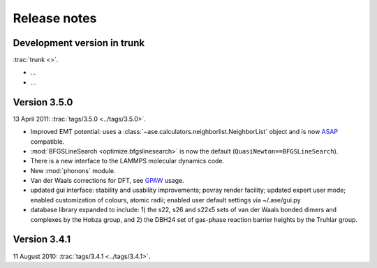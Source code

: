 .. _releasenotes:

=============
Release notes
=============


Development version in trunk
============================

:trac:`trunk <>`.

* ...
* ...



Version 3.5.0
=============

13 April 2011: :trac:`tags/3.5.0 <../tags/3.5.0>`.

* Improved EMT potential:  uses a
  :class:`~ase.calculators.neighborlist.NeighborList` object and is
  now ASAP_ compatible.

* :mod:`BFGSLineSearch <optimize.bfgslinesearch>` is now the default
  (``QuasiNewton==BFGSLineSearch``).

* There is a new interface to the LAMMPS molecular dynamics code.

* New :mod:`phonons` module.

* Van der Waals corrections for DFT, see GPAW_ usage.

* updated gui interface: stability and usability improvements; povray
  render facility; updated expert user mode; enabled
  customization of colours, atomic radii; enabled user default
  settings via ~/.ase/gui.py 

* database library expanded to include: 1) the s22, s26 and s22x5 sets
  of van der Waals bonded dimers and complexes by the Hobza group, and 
  2) the DBH24 set of gas-phase reaction barrier heights by the Truhlar group.

.. _ASAP: http://wiki.fysik.dtu.dk/asap
.. _GPAW: https://wiki.fysik.dtu.dk/gpaw/documentation/xc/vdwcorrection.html


Version 3.4.1
=============

11 August 2010: :trac:`tags/3.4.1 <../tags/3.4.1>`.
